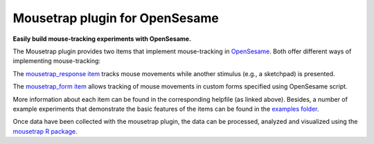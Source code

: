 
Mousetrap plugin for OpenSesame
===============================

**Easily build mouse-tracking experiments with OpenSesame.**

The Mousetrap plugin provides two items that implement mouse-tracking in `OpenSesame`_. Both offer different ways of implementing mouse-tracking:

The `mousetrap_response item`_ tracks mouse movements while another stimulus (e.g., a sketchpad) is presented.

The `mousetrap_form item`_ allows tracking of mouse movements in custom forms specified using OpenSesame script.

More information about each item can be found in the corresponding helpfile (as linked above). Besides, a number of example experiments that demonstrate the basic features of the items can be found in the `examples folder`_.

Once data have been collected with the mousetrap plugin, the data can be processed, analyzed and visualized using the `mousetrap R package`_.

.. _OpenSesame: http://osdoc.cogsci.nl/
.. _mousetrap_response item: https://github.com/PascalKieslich/mousetrap-os/blob/master/plugins/mousetrap_response/mousetrap_response.md
.. _mousetrap_form item: https://github.com/PascalKieslich/mousetrap-os/blob/master/plugins/mousetrap_form/mousetrap_form.md
.. _examples folder: https://github.com/PascalKieslich/mousetrap-os/blob/master/examples
.. _mousetrap R package: https://github.com/PascalKieslich/mousetrap


